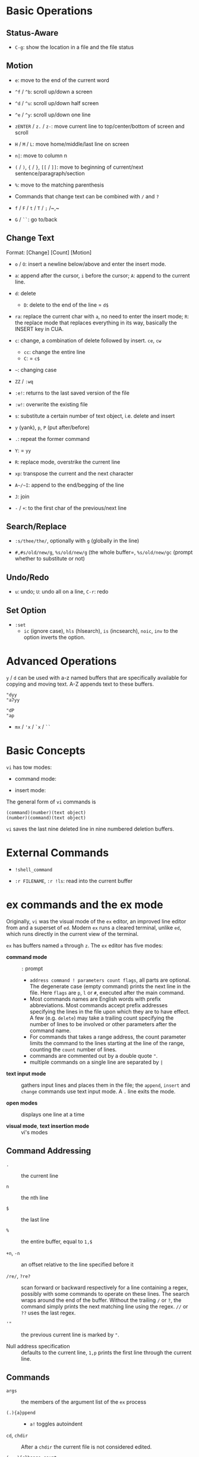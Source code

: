 * Basic Operations

** Status-Aware

- =C-g=: show the location in a file and the file status

** Motion

- ~e~: move to the end of the current word

- ~^f~ / ~^b~: scroll up/down a screen

- ~^d~ / ~^u~: scroll up/down half screen

- ~^e~ / ~^y~: scroll up/down one line

- ~zENTER~ / ~z.~ / ~z-~: move current line to top/center/bottom of screen and scroll

- ~H~ / ~M~ / ~L~: move home/middle/last line on screen

- ~n|~: move to column n

- ~(~ / ~)~, ~{~ / ~}~, ~[[~ / ~]]~: move to beginning of current/next sentence/paragraph/section

- =%=: move to the matching parenthesis

- Commands that change text can be combined with ~/~ and ~?~

- ~f~ / ~F~ / ~t~ / ~T~ / ~;~ /~,~

- ~G~ / ~``~: go to/back

** Change Text

Format: [Change] [Count] [Motion]

- =o= / =O=: insert a newline below/above and enter the insert mode.

- =a=: append after the cursor, =i= before the cursor; =A=: append to the current line.

- ~d~: delete
  + ~D~: delete to the end of the line = ~d$~

- ~ra~: replace the current char with ~a~, no need to enter the insert mode;
  ~R~: the replace mode that replaces everything in its way, basically the INSERT key in CUA.

- ~c~: change, a combination of delete followed by insert. ~ce~, ~cw~
  - ~cc~: change the entire line
  - ~C~: = ~c$~

- =~=: changing case

- ~ZZ~ / ~:wq~

- ~:e!~: returns to the last saved version of the file

- ~:w!~: overwrite the existing file

- ~s~: substitute a certain number of text object, i.e. delete and insert

- ~y~ (yank), ~p~, ~P~ (put after/before)

- ~.~: repeat the former command

- ~Y~: = ~yy~

- ~R~: replace mode, overstrike the current line

- ~xp~: transpose the current and the next character

- ~A~/~I~: append to the end/begging of the line

- ~J~: join

- ~-~ / ~+~: to the first char of the previous/next line

** Search/Replace

- =:s/thee/the/=, optionally with =g= (globally in the line)

- =#,#s/old/new/g=, =%s/old/new/g= (the whole buffer=, =%s/old/new/gc= (prompt whether to substitute or not)

** Undo/Redo

- ~u~: undo; ~U~: undo all on a line, ~C-r~: redo

** Set Option

- =:set=
  + =ic= (ignore case), =hls= (hlsearch), =is= (incsearch), =noic=, =inv= to the option inverts the option.

* Advanced Operations

~y~ / ~d~ can be used with a-z named buffers that are specifically available for copying and moving text. A-Z appends text to these buffers.

#+begin_src
"dyy
"a7yy

"dP
"ap
#+end_src

- ~mx~ / ~'x~ / ~`x~ / ~``~

* Basic Concepts

~vi~ has tow modes:

- command mode:

- insert mode:

The general form of ~vi~ commands is 

#+begin_src 
(command)(number)(text object)
(number)(command)(text object)
#+end_src

=vi= saves the last nine deleted line in nine numbered deletion buffers.

* External Commands

- =!shell_command=

- =:r FILENAME=, =:r !ls=: read into the current buffer

* ex commands and the ex mode

Originally, =vi= was the visual mode of the =ex= editor, an improved line editor
from and a superset of =ed=. Modern =ex= runs a cleared terminal, unlike =ed=,
which runs directly in the current view of the terminal.

=ex= has buffers named =a= through =z=.
The =ex= editor has five modes:

- *command mode* :: =:= prompt
  + =address command ! parameters count flags=, all parts are optional. The
    degenerate case (empty command) prints the next line in the file. Here
    =flags= are =p=, =l= or =#=, executed after the main command.
  + Most commands names are English words with prefix abbreviations. Most commands
    accept prefix addresses specifying the lines in the file upon which they are
    to have effect. A few (e.g. =delete=) may take a trailing count specifying the
    number of lines to be involved or other parameters after the command name.
  + For commands that takes a range address, the count parameter limits the
    command to the lines starting at the line of the range, counting the =count=
    number of lines.
  + commands are commented out by a double quote ="=.
  + multiple commands on a single line are separated by =|=

- *text input mode* :: gathers input lines and places them in the file; the
  =append=, =insert= and =change= commands use text input mode. A =.= line exits
  the mode.

- *open modes* :: displays one line at a time

- *visual mode*, *text insertion mode* :: vi's modes

** Command Addressing

- =.= :: the current line

- =n= :: the nth line

- =$= :: the last line

- =%= :: the entire buffer, equal to =1,$=

- =+n=, =-n= :: an offset relative to the line specified before it

- =/re/=, =?re?= :: scan forward or backward respectively for a line containing
  a regex, possibly with some commands to operate on these lines. The search wraps around the end of the buffer. Without the trailing
  =/= or =?=, the command simply prints the next matching line using the regex. =//= or =??= uses the last regex.

- ='"= :: the previous current line is marked by ="=.

- Null address specification :: defaults to the current line, =1,p= prints the
  first line through the current line.

** Commands

- =args= :: the members of the argument list of the =ex= process

- =(.){a}ppend= ::
  + =a!= toggles autoindent

- =cd=, =chdir= :: After a =chdir= the current file is not considered edited.

- =(.,.){c}hange count= ::
  + =c!= toggles autoindent

- =(.,){co}py addr flags=, also abbr. =t= :: copy the range after =addr=

- =(.,.){d}elete (buffer) count flags= :: If a buffer name is given, the deleted
  lines are saved (lower case buffer name)/append (upper case buffer name) there.

- ={e}dit=, =ex= :: clear the current clean buffer and begin an editing session on a new file.
  + =e!= :: discards changes to the buffer

- ={f]ile filename=, =file= ::

- =(1,$) {g}lobal /re/ commands= :: the command list may span multiple lines and
  may include =append=, =insert=, =change= commands and their associated input
  text. The global command and the undo command are not allowd in the command list.
  + =g!=, abbr. =v= :: at each line not maching the pattern

- =(.){i}nsert= ::
  + =i!= :: the autoindent version

- =(.,.+1) {j]oin count flags= ::
  + =j!=

- =(.)k x=  or =(.)mark x= :: mark a line with a letter.

- =(.,.){m}ove addr= :: move (cut and paste) the specified lines to =addr=.

* Pattern Matching

slashes can be replaced by colons as delimiters.
 
- ~\( \)~: saves the pattern enclosed between into a special holding space or a hold buffer.
  
#+begin_src 
:%s/\(abcd\)\1/alphabet-soup/
# changes `abcdabcd` into `alphbaet-soup`
#+end_src

- ~\< \>~: matches characters at the beginning or at the end of a word

- ~~~: matches whatever regex was used in the last search, only available in a regular search

- ~\( \)~: saves the pattern enclosed between into a special holding space

#+begin_src 
:s/\(abcd\)\1/alphabet-soup/
# changes abcdabcd to alphabet-soup
#+end_src

- ~\< \>~: matches characters at the beginning or at the end of a word

- ~~~: matches whatever regex was used in the last search.

- character classes, collating symbols, equivalence classes

#+begin_src 
[[.ch.]] # a multicharacter sequence that should be treated as a unit
[[=e=]] # match any of e, e with acute, e with 
#+end_src 

- ~\n~: replaced with text matched the nth pattern previously saved by ~\(~ and ~\)~

- ~&~: replaced with the entire text matched by the search problem

- ~~~: the string found is replaced with the replacement text specified in the last substitute command. The search pattern doesn't need to be the same.

#+begin_src 
:s/thier/their/
:s/thier/~/
#+end_src

- ~\u~ / ~\l~: causes the next character in the replacement string to be changed to uppercase or lowercase. ~\U~ \ ~\L~ \ ~\e~ \ ~\E~: all following characters are converted to uppercase or lowercase until the end of the replacement string or until ~\e~ / ~\E~.

#+begin_src 
:%s/yes, doctor/\uyes, \udoctor/
:%s/Fortran/\UFortran/
#+end_src 

#+begin_src 
:%s/child\( ,.;:!?\)/children\1/g
:%s/\<child\>/children/g
#+end_src 

#+begin_src 
:g /SYNTAX/.,/DESCRIPTION/-1 move /PARAMTERS/-1
#+end_src 

** Some Pattern Matching Examples
 
- delete all blank lines plus any lines that contain only whitespace

#+begin_src 
:g/^[ tab]*$/d
#+end_src

- delete all leading spaces

#+begin_src 
:%s/^  *\(.*\)/\1/
#+end_src

- insert a ~>  ~ at the start of every line in a file

#+begin_src 
:%s/^/>  /
#+end_src

- reverse the order of lines in a file

#+begin_src 
:g/.*/mo0
#+end_src

- repeat a command

#+begin_src 
# copy lines 12-17 to the end of the file ten times
:1,10g/^/ 12,17t$
#+end_src

* Advanced Usage

#+begin_src
:set option
:set nooption
#+end_src

~:set all~ displays all options.

#+begin_src 
:1,30!sort # sort 1,30 using `sort`
#+end_src

- ~map x sequence~: a macros for command mode; ~unmap x~; ~map~: list mappings

#+TODO

* VIM 

** Command line options

- ~-b~: in binary mode

- ~-d~: diff mode

- ~-E~: improved ex mode, with extended regex

- ~-F~ / ~-A~: Farsi or Arabic mode

- ~view~: vim in read-only mode

- ~vimdiff~: diff mode

- ~ex~: ex mode, useful in scripts

** Extended Regex

- ~\|~: indicates alternation

- ~\+~

- ~\=~: matches zero or one of the preceding regex


- {-(n),(m)}: non-greed matching

** Multiwindows behavior

- ~-o~/~-oNumber~

- ~:split~, ~Ctrl-Ws~: split the window horizontally

- ~:vnew~ / ~:vsplit~, ~Ctrl-Wv~: vertically split the window

- ~:new~, ~Ctrl-Wn~: new window

- ~:close~, ~Ctrl-Wc~: close the current window; ~:only~: close all but the current window

- ~Ctrl-W~ + ~+, -~: increase/decrease the current windows, ~=~: resize all windows to equal size. + ~<, >~: decrease/increase, + ~|~: resizes the current window to the widest size possible

- ~Ctrl-W~ + ~h,j,k,l~, ~t~ (top), ~b~ (bottom), ~p~ (previous)

- ~Ctrl-W~ + ~r~: rotate windows, + ~x~: exchange two windows in a row or column

- ~Ctrl-W~ + ~K, J, H, L, T (tab)~: move the current window, full height

- ~Ctrl-W~ + ~q~: quit a window; + ~c~: close the current window

- ~Ctrl-W~ + ~o~: maximize a window

* Vimscripts

#+TODO
